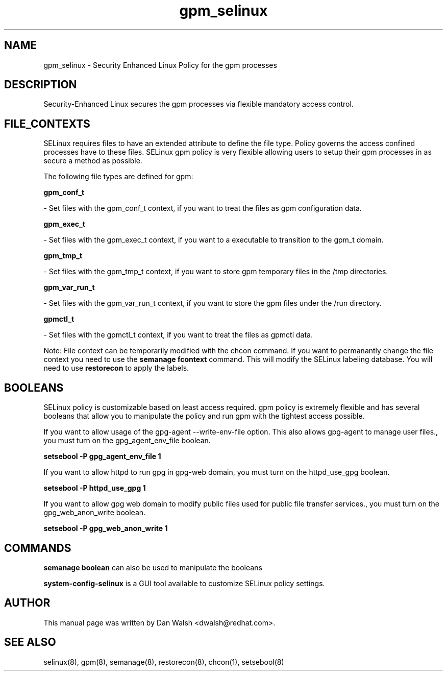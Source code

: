.TH  "gpm_selinux"  "8"  "16 Feb 2012" "dwalsh@redhat.com" "gpm Selinux Policy documentation"
.SH "NAME"
gpm_selinux \- Security Enhanced Linux Policy for the gpm processes
.SH "DESCRIPTION"

Security-Enhanced Linux secures the gpm processes via flexible mandatory access
control.  
.SH FILE_CONTEXTS
SELinux requires files to have an extended attribute to define the file type. 
Policy governs the access confined processes have to these files. 
SELinux gpm policy is very flexible allowing users to setup their gpm processes in as secure a method as possible.
.PP 
The following file types are defined for gpm:


.EX
.B gpm_conf_t 
.EE

- Set files with the gpm_conf_t context, if you want to treat the files as gpm configuration data.


.EX
.B gpm_exec_t 
.EE

- Set files with the gpm_exec_t context, if you want to a executable to transition to the gpm_t domain.


.EX
.B gpm_tmp_t 
.EE

- Set files with the gpm_tmp_t context, if you want to store gpm temporary files in the /tmp directories.


.EX
.B gpm_var_run_t 
.EE

- Set files with the gpm_var_run_t context, if you want to store the gpm files under the /run directory.


.EX
.B gpmctl_t 
.EE

- Set files with the gpmctl_t context, if you want to treat the files as gpmctl data.

Note: File context can be temporarily modified with the chcon command.  If you want to permanantly change the file context you need to use the 
.B semanage fcontext 
command.  This will modify the SELinux labeling database.  You will need to use
.B restorecon
to apply the labels.

.SH BOOLEANS
SELinux policy is customizable based on least access required.  gpm policy is extremely flexible and has several booleans that allow you to manipulate the policy and run gpm with the tightest access possible.


.PP
If you want to allow usage of the gpg-agent --write-env-file option. This also allows gpg-agent to manage user files., you must turn on the gpg_agent_env_file boolean.

.EX
.B setsebool -P gpg_agent_env_file 1
.EE

.PP
If you want to allow httpd to run gpg in gpg-web domain, you must turn on the httpd_use_gpg boolean.

.EX
.B setsebool -P httpd_use_gpg 1
.EE

.PP
If you want to allow gpg web domain to modify public files used for public file transfer services., you must turn on the gpg_web_anon_write boolean.

.EX
.B setsebool -P gpg_web_anon_write 1
.EE

.SH "COMMANDS"

.B semanage boolean
can also be used to manipulate the booleans

.PP
.B system-config-selinux 
is a GUI tool available to customize SELinux policy settings.

.SH AUTHOR	
This manual page was written by Dan Walsh <dwalsh@redhat.com>.

.SH "SEE ALSO"
selinux(8), gpm(8), semanage(8), restorecon(8), chcon(1), setsebool(8)